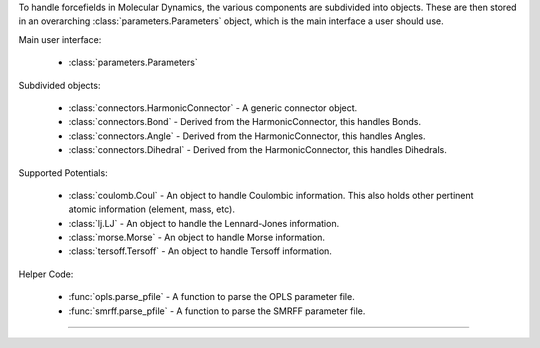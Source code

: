 To handle forcefields in Molecular Dynamics, the various components are subdivided into objects.  These are then stored in an overarching :class:`parameters.Parameters` object, which is the main interface a user should use.

Main user interface:

    - :class:`parameters.Parameters`

Subdivided objects:

    - :class:`connectors.HarmonicConnector` - A generic connector object.
    - :class:`connectors.Bond` - Derived from the HarmonicConnector, this handles Bonds.
    - :class:`connectors.Angle` - Derived from the HarmonicConnector, this handles Angles.
    - :class:`connectors.Dihedral` - Derived from the HarmonicConnector, this handles Dihedrals.

Supported Potentials:

    - :class:`coulomb.Coul` - An object to handle Coulombic information.  This also holds other pertinent atomic information (element, mass, etc).
    - :class:`lj.LJ` - An object to handle the Lennard-Jones information.
    - :class:`morse.Morse` - An object to handle Morse information.
    - :class:`tersoff.Tersoff` - An object to handle Tersoff information.

Helper Code:

    - :func:`opls.parse_pfile` - A function to parse the OPLS parameter file.
    - :func:`smrff.parse_pfile` - A function to parse the SMRFF parameter file.

------------
